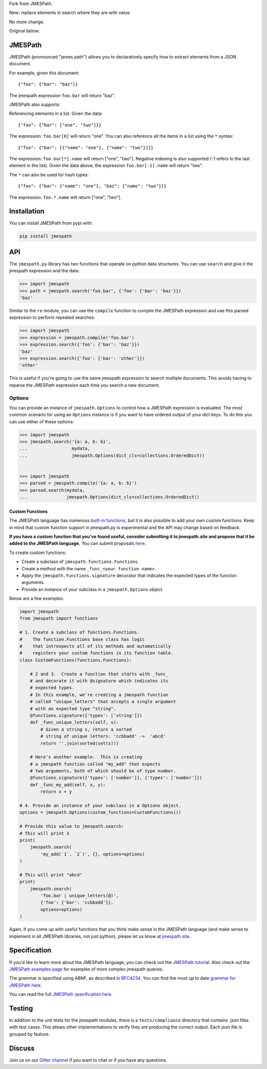 Fork from JMESPath.

New: replace elements in search where they are with value.

No more change.

Original below:


JMESPath
========


.. image:: https://badges.gitter.im/Join Chat.svg
   :target: https://gitter.im/jmespath/chat


JMESPath (pronounced "james path") allows you to declaratively specify how to
extract elements from a JSON document.

For example, given this document::

    {"foo": {"bar": "baz"}}

The jmespath expression ``foo.bar`` will return "baz".

JMESPath also supports:

Referencing elements in a list.  Given the data::

    {"foo": {"bar": ["one", "two"]}}

The expression: ``foo.bar[0]`` will return "one".
You can also reference all the items in a list using the ``*``
syntax::

   {"foo": {"bar": [{"name": "one"}, {"name": "two"}]}}

The expression: ``foo.bar[*].name`` will return ["one", "two"].
Negative indexing is also supported (-1 refers to the last element
in the list).  Given the data above, the expression
``foo.bar[-1].name`` will return "two".

The ``*`` can also be used for hash types::

   {"foo": {"bar": {"name": "one"}, "baz": {"name": "two"}}}

The expression: ``foo.*.name`` will return ["one", "two"].


Installation
============

You can install JMESPath from pypi with:

.. code:: bash

    pip install jmespath


API
===

The ``jmespath.py`` library has two functions
that operate on python data structures.  You can use ``search``
and give it the jmespath expression and the data:

.. code:: python

    >>> import jmespath
    >>> path = jmespath.search('foo.bar', {'foo': {'bar': 'baz'}})
    'baz'

Similar to the ``re`` module, you can use the ``compile`` function
to compile the JMESPath expression and use this parsed expression
to perform repeated searches:

.. code:: python

    >>> import jmespath
    >>> expression = jmespath.compile('foo.bar')
    >>> expression.search({'foo': {'bar': 'baz'}})
    'baz'
    >>> expression.search({'foo': {'bar': 'other'}})
    'other'

This is useful if you're going to use the same jmespath expression to
search multiple documents.  This avoids having to reparse the
JMESPath expression each time you search a new document.

Options
-------

You can provide an instance of ``jmespath.Options`` to control how
a JMESPath expression is evaluated.  The most common scenario for
using an ``Options`` instance is if you want to have ordered output
of your dict keys.  To do this you can use either of these options:

.. code:: python

    >>> import jmespath
    >>> jmespath.search('{a: a, b: b}',
    ...                 mydata,
    ...                 jmespath.Options(dict_cls=collections.OrderedDict))


    >>> import jmespath
    >>> parsed = jmespath.compile('{a: a, b: b}')
    >>> parsed.search(mydata,
    ...               jmespath.Options(dict_cls=collections.OrderedDict))


Custom Functions
~~~~~~~~~~~~~~~~

The JMESPath language has numerous
`built-in functions
<http://jmespath.org/specification.html#built-in-functions>`__, but it is
also possible to add your own custom functions.  Keep in mind that
custom function support in jmespath.py is experimental and the API may
change based on feedback.

**If you have a custom function that you've found useful, consider submitting
it to jmespath.site and propose that it be added to the JMESPath language.**
You can submit proposals
`here <https://github.com/jmespath/jmespath.site/issues>`__.

To create custom functions:

* Create a subclass of ``jmespath.functions.Functions``.
* Create a method with the name ``_func_<your function name>``.
* Apply the ``jmespath.functions.signature`` decorator that indicates
  the expected types of the function arguments.
* Provide an instance of your subclass in a ``jmespath.Options`` object.

Below are a few examples:

.. code:: python

    import jmespath
    from jmespath import functions

    # 1. Create a subclass of functions.Functions.
    #    The function.Functions base class has logic
    #    that introspects all of its methods and automatically
    #    registers your custom functions in its function table.
    class CustomFunctions(functions.Functions):

        # 2 and 3.  Create a function that starts with _func_
        # and decorate it with @signature which indicates its
        # expected types.
        # In this example, we're creating a jmespath function
        # called "unique_letters" that accepts a single argument
        # with an expected type "string".
        @functions.signature({'types': ['string']})
        def _func_unique_letters(self, s):
            # Given a string s, return a sorted
            # string of unique letters: 'ccbbadd' ->  'abcd'
            return ''.join(sorted(set(s)))

        # Here's another example.  This is creating
        # a jmespath function called "my_add" that expects
        # two arguments, both of which should be of type number.
        @functions.signature({'types': ['number']}, {'types': ['number']})
        def _func_my_add(self, x, y):
            return x + y

    # 4. Provide an instance of your subclass in a Options object.
    options = jmespath.Options(custom_functions=CustomFunctions())

    # Provide this value to jmespath.search:
    # This will print 3
    print(
        jmespath.search(
            'my_add(`1`, `2`)', {}, options=options)
    )

    # This will print "abcd"
    print(
        jmespath.search(
            'foo.bar | unique_letters(@)',
            {'foo': {'bar': 'ccbbadd'}},
            options=options)
    )

Again, if you come up with useful functions that you think make
sense in the JMESPath language (and make sense to implement in all
JMESPath libraries, not just python), please let us know at
`jmespath.site <https://github.com/jmespath/jmespath.site/issues>`__.


Specification
=============

If you'd like to learn more about the JMESPath language, you can check out
the `JMESPath tutorial <http://jmespath.org/tutorial.html>`__.  Also check
out the `JMESPath examples page <http://jmespath.org/examples.html>`__ for
examples of more complex jmespath queries.

The grammar is specified using ABNF, as described in
`RFC4234 <http://www.ietf.org/rfc/rfc4234.txt>`_.
You can find the most up to date
`grammar for JMESPath here <http://jmespath.org/specification.html#grammar>`__.

You can read the full
`JMESPath specification here <http://jmespath.org/specification.html>`__.


Testing
=======

In addition to the unit tests for the jmespath modules,
there is a ``tests/compliance`` directory that contains
.json files with test cases.  This allows other implementations
to verify they are producing the correct output.  Each json
file is grouped by feature.


Discuss
=======

Join us on our `Gitter channel <https://gitter.im/jmespath/chat>`__
if you want to chat or if you have any questions.
